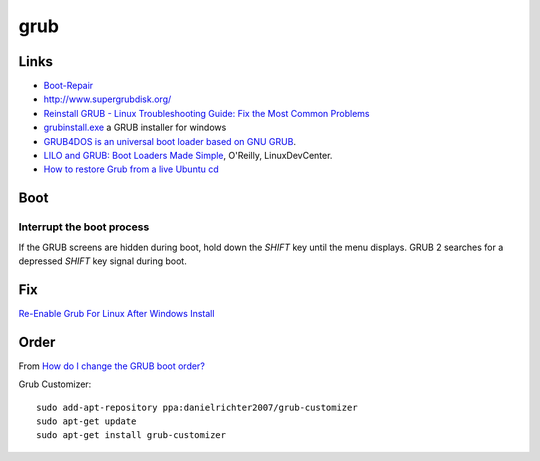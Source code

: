 grub
****

.. highlight:: bash

Links
=====
- `Boot-Repair`_
- http://www.supergrubdisk.org/
- `Reinstall GRUB - Linux Troubleshooting Guide: Fix the Most Common Problems`_
- `grubinstall.exe`_ a GRUB installer for windows
- `GRUB4DOS is an universal boot loader based on GNU GRUB`_.
- `LILO and GRUB: Boot Loaders Made Simple`_, O'Reilly, LinuxDevCenter.
- `How to restore Grub from a live Ubuntu cd`_

Boot
====

Interrupt the boot process
--------------------------

If the GRUB screens are hidden during boot, hold down the *SHIFT* key until the
menu displays.  GRUB 2 searches for a depressed *SHIFT* key signal during boot.

Fix
===

`Re-Enable Grub For Linux After Windows Install`_

Order
=====

From `How do I change the GRUB boot order?`_

Grub Customizer::

  sudo add-apt-repository ppa:danielrichter2007/grub-customizer
  sudo apt-get update
  sudo apt-get install grub-customizer


.. _`Boot-Repair`: https://help.ubuntu.com/community/Boot-Repair
.. _`GRUB4DOS is an universal boot loader based on GNU GRUB`: https://gna.org/projects/grub4dos/
.. _`grubinstall.exe`: http://www.geocities.com/lode_leroy/grubinstall/
.. _`How do I change the GRUB boot order?`: http://askubuntu.com/questions/100232/how-do-i-change-the-grub-boot-order
.. _`How to restore Grub from a live Ubuntu cd`: http://oldlight.wordpress.com/2008/10/18/how-to-restore-grub-from-a-live-ubuntu-cd/
.. _`LILO and GRUB: Boot Loaders Made Simple`: http://www.linuxdevcenter.com/pub/a/linux/2008/01/22/lilo-and-grub-boot-loaders-made-simple.html
.. _`Re-Enable Grub For Linux After Windows Install`: http://codytaylor.org/?p=14228
.. _`Reinstall GRUB - Linux Troubleshooting Guide: Fix the Most Common Problems`: http://www.maximumpc.com/article/features/linux_troubleshooting_guide_fix_most_common_problems
